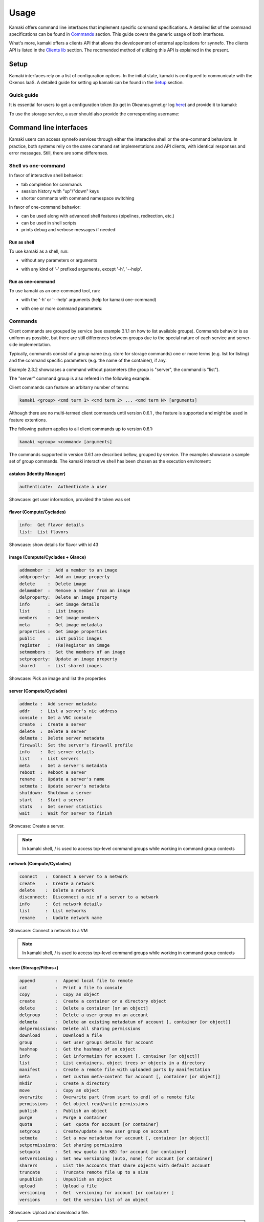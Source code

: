 Usage
=====

Kamaki offers command line interfaces that implement specific command specifications. A detailed list of the command specifications can be found in `Commands <commands.html>`_ section. This guide covers the generic usage of both interfaces.

What's more, kamaki offers a clients API that allows the developement of external applications for synnefo. The clients API is listed in the `Clients lib <clients.html>`_ section. The recomended method of utilizing this API is explained in the present.

Setup
-----

Kamaki interfaces rely on a list of configuration options. In the initial state, kamaki is configured to communicate with the Okenos IaaS. A detailed guide for setting up kamaki can be found in the `Setup <setup.html>`_ section.

Quick guide
^^^^^^^^^^^

It is essential for users to get a configuration token (to get in Okeanos.grnet.gr log `here <https://accounts.okeanos.grnet.gr/im/>`_) and provide it to kamaki:

.. code-block:: console
    :emphasize-lines: 1

    Example 1.1.1: Set user token to myt0k3n==

    $ kamaki set token myt0k3n==

To use the storage service, a user should also provide the corresponding username:

.. code-block:: console
    :emphasize-lines: 1

    Example 1.1.2: Set user name to user@domain.com

    $ kamaki set account user@domain.com

Command line interfaces
-----------------------
Kamaki users can access synnefo services through either the interactive shell or the one-command behaviors. In practice, both systems relly on the same command set implementations and API clients, with identical responses and error messages. Still, there are some differenses.

Shell vs one-command
^^^^^^^^^^^^^^^^^^^^
In favor of interactive shell behavior:

* tab completion for commands
* session history with "up"/"down" keys
* shorter commants with command namespace switching

In favor of one-command behavior:

* can be used along with advanced shell features (pipelines, redirection, etc.)
* can be used in shell scripts
* prints debug and verbose messages if needed

Run as shell
""""""""""""
To use kamaki as a shell, run:

* without any parameters or arguments

.. code-block:: console
    :emphasize-lines: 1

    Example 2.2.1: Run kamaki shell

    $ kamaki

* with any kind of '-' prefixed arguments, except '-h', '--help'.

.. code-block:: console
    :emphasize-lines: 1

    Example 2.2.2: Run kamaki shell with custom configuration file

    $ kamaki --config myconfig.file


Run as one-command
""""""""""""""""""
To use kamaki as an one-command tool, run:

* with the '-h' or '--help' arguments (help for kamaki one-command)

.. code-block:: console
    :emphasize-lines: 1

    Example 2.3.1: Kamaki help

    $kamaki -h

* with one or more command parameters:

.. code-block:: console
    :emphasize-lines: 1

    Example 2.3.2: List VMs managed by user

    $ kamaki server list

Commands
^^^^^^^^

Client commands are grouped by service (see example 3.1.1 on how to list available groups). Commands behavior is as uniform as possible, but there are still differences between groups due to the special nature of each service and server-side implementation.

Typically, commands consist of a group name (e.g. store for storage commands) one or more terms (e.g. list for listing) and the command specific parameters (e.g. the name of the container), if any.

.. code-block:: console
    :emphasize-lines: 1

    Example 3.1.1: List stored files in container mycontainer.

    $ kamaki store list mycontainer

Example 2.3.2 showcases a command without parameters (the group is "server", the command is "list").

The "server" command group is also refered in the following example.

.. code-block:: console
    :emphasize-lines: 1

    Example 3.1.2 Show information about a user-managed VM with id 42

    $ kamaki server info 42

Client commands can feature an arbitarry number of terms:

.. code-block:: text

    kamaki <group> <cmd term 1> <cmd term 2> ... <cmd term N> [arguments]

Although there are no multi-termed client commands until version 0.6.1 , the feature is supported and might be used in feature extentions.

The following pattern applies to all client commands up to version 0.6.1:

.. code-block:: text

    kamaki <group> <command> [arguments]

The commands supported in version 0.6.1 are described bellow, grouped by service. The examples showcase a sample set of group commands. The kamaki interactive shell has been chosen as the execution enviroment:

astakos (Identity Manager)
""""""""""""""""""""""""""

.. code-block:: text

    authenticate:  Authenticate a user

Showcase: get user information, provided the token was set

.. code-block:: console
    :emphasize-lines: 1,4

    * Enter astakos context *
    [kamaki]:astakos

    * Authenticate user *
    [astakos]:authenticate
    auth_token        :  s0m3t0k3nth@t1sr3m0v3d==
    auth_token_created:  2012-11-13T14:12:40.917034
    auth_token_expires:  2012-12-13T14:12:40.917035
    groups            : 
                      default
    has_credits       :  False
    has_signed_terms  :  True
    uniq              :  myaccount@grnet.gr
    username          :  4215th3b357num9323v32

flavor (Compute/Cyclades)
"""""""""""""""""""""""""

.. code-block:: text

    info:  Get flavor details
    list:  List flavors

Showcase: show details for flavor with id 43

.. code-block:: console
    :emphasize-lines: 1,4

    * Enter flavor context *
    [kamaki]: flavor

    * Get details about flavor with id 43 *
    [flavor]: info 43
    SNF:disk_template:  drbd
    cpu              :  4
    disk             :  10
    id               :  43
    name             :  C4R2048D10
    ram              :  2048

image (Compute/Cyclades + Glance)
""""""""""""""""""""""""""""""""""

.. code-block:: text

    addmember  :  Add a member to an image
    addproperty:  Add an image property
    delete     :  Delete image
    delmember  :  Remove a member from an image
    delproperty:  Delete an image property
    info       :  Get image details
    list       :  List images
    members    :  Get image members
    meta       :  Get image metadata
    properties :  Get image properties
    public     :  List public images
    register   :  (Re)Register an image
    setmembers :  Set the members of an image
    setproperty:  Update an image property
    shared     :  List shared images

Showcase: Pick an image and list the properties

.. code-block:: console
    :emphasize-lines: 1,4,18

    * Enter image context *
    [kamaki]:image

    * list all available images *
    [image]:list
    1395fdfb-51b4-419f-bb02-f7d632860611 (Ubuntu Desktop LTS)
    1580deb4-edb3-4496-a27f-7a246c4c0528 (Ubuntu Desktop)
    18a82962-43eb-4b32-8e28-8f8880af89d7 (Kubuntu LTS)
    6aa6eafd-dccb-422d-a904-67fe2bdde87e (Debian Desktop)
    6b5681e4-7502-46ae-b1e9-9fd837932095 (maelstrom)
    78262ee7-949e-4d70-af3a-85360c3de57a (Windows Server 2012)
    86bc2414-0fb3-4898-a637-240292243302 (Fedora)
    926ab1c5-2d85-49d4-aebe-0fce712789b9 (Windows Server 2008)
    b2dffe52-64a4-48c3-8a4c-8214cc3165cf (Debian Base)
    baf2321c-57a0-4a69-825d-49f49cea163a (CentOS)
    c1d27b46-d875-4f5c-b7f1-f39b5af62905 (Kubuntu)

    * Get properties of image with id b2dffe52-64a4-48c3-8a4c-8214cc3165cf *
    [image]:properties b2dffe52-64a4-48c3-8a4c-8214cc3165cf
    description   :  Debian 6.0.6 (Squeeze) Base System
    gui           :  No GUI
    kernel        :  2.6.32
    os            :  debian
    osfamily      :  linux
    root_partition:  1
    sortorder     :  1
    users         :  root

server (Compute/Cyclades)
"""""""""""""""""""""""""

.. code-block:: text

    addmeta :  Add server metadata
    addr    :  List a server's nic address
    console :  Get a VNC console
    create  :  Create a server
    delete  :  Delete a server
    delmeta :  Delete server metadata
    firewall:  Set the server's firewall profile
    info    :  Get server details
    list    :  List servers
    meta    :  Get a server's metadata
    reboot  :  Reboot a server
    rename  :  Update a server's name
    setmeta :  Update server's metadata
    shutdown:  Shutdown a server
    start   :  Start a server
    stats   :  Get server statistics
    wait    :  Wait for server to finish

Showcase: Create a server.

.. code-block:: console
    :emphasize-lines: 1,4,21,35,44,62

    * Enter server context *
    [kamaki]:server

    * See server-create help *
    [server]:create -h
    usage: create <name> <flavor id> <image id>
            [--personality PERSONALITY] [-h] [--config CONFIG]

    Create a server

    optional arguments:
      -v, --verbose         More info at response
      --personality PERSONALITY
                            add a personality file
      -d, --debug           Include debug output
      -h, --help            Show help message
      -i, --include         Include protocol headers in the output
      --config CONFIG       Path to configuration file
      -s, --silent          Do not output anything

    * List all available images *
    [server]:/image list
    1395fdfb-51b4-419f-bb02-f7d632860611 (Ubuntu Desktop LTS)
    1580deb4-edb3-4496-a27f-7a246c4c0528 (Ubuntu Desktop)
    18a82962-43eb-4b32-8e28-8f8880af89d7 (Kubuntu LTS)
    6aa6eafd-dccb-422d-a904-67fe2bdde87e (Debian Desktop)
    6b5681e4-7502-46ae-b1e9-9fd837932095 (maelstrom)
    78262ee7-949e-4d70-af3a-85360c3de57a (Windows Server 2012)
    86bc2414-0fb3-4898-a637-240292243302 (Fedora)
    926ab1c5-2d85-49d4-aebe-0fce712789b9 (Windows Server 2008)
    b2dffe52-64a4-48c3-8a4c-8214cc3165cf (Debian Base)
    baf2321c-57a0-4a69-825d-49f49cea163a (CentOS)
    c1d27b46-d875-4f5c-b7f1-f39b5af62905 (Kubuntu)

    * See details of flavor with id 1 *
    [server]:/flavor info 1
    SNF:disk_template:  drbd
    cpu              :  1
    disk             :  20
    id               :  1
    name             :  C1R1024D20
    ram              :  1024

    * Create a debian server named 'My Small Debian Server'
    [server]:create 'My Small Debian Server' 1 b2dffe52-64a4-48c3-8a4c-8214cc3165cf
    adminPass:  L8gu2wbZ94
    created  :  2012-11-23T16:56:04.190813+00:00
    flavorRef:  1
    hostId   :  
    id       :  11687
    imageRef :  b2dffe52-64a4-48c3-8a4c-8214cc3165cf
    metadata : 
             values: 
                   os   :  debian
                   users:  root
    name     :  My Small Debian Server
    progress :  0
    status   :  BUILD
    suspended:  False
    updated  :  2012-11-23T16:56:04.761962+00:00

    * wait for server to build (optional) *
    [server]:wait 11687
    Server 11687 still in BUILD mode |||||||||||||||||    | 80% - 3s
    Server 11687 is now in ACTIVE mode

.. Note:: In kamaki shell, / is used to access top-level command groups while working in command group contexts

network (Compute/Cyclades)
""""""""""""""""""""""""""

.. code-block:: text

    connect   :  Connect a server to a network
    create    :  Create a network
    delete    :  Delete a network
    disconnect:  Disconnect a nic of a server to a network
    info      :  Get network details
    list      :  List networks
    rename    :  Update network name

Showcase: Connect a network to a VM

.. code-block:: console
    :emphasize-lines: 1,4,9,24,27,44

    * Enter network context *
    [kamaki]:network

    * List user-owned VMs *
    [network]:/server list
    11687 (My Small Debian Server)
    11688 (An Ubuntu server)

    * Try network-connect (to get help) *
    [network]:connect 
    Syntax error
    usage: connect <server id> <network id> [-s] [-h] [-i] [--config CONFIG]

    Connect a server to a network

    Syntax: connect  <server id> <network id>
      --config    :  Path to configuration file
      -d,--debug  :  Include debug output
      -h,--help   :  Show help message
      -i,--include:  Include protocol headers in the output
      -s,--silent :  Do not output anything
      -v,--verbose:  More info at response

    * Connect VM with id 11687 to network with id 1409
    [network]: connect 11687 1409

    * Get details on network with id 1409
    [network]:info 1409
      attachments: 
                 nic-11687-1
      cidr       :  192.168.1.0/24
      cidr6      :  None
      created    :  2012-11-23T17:17:20.560098+00:00
      dhcp       :  True
      gateway    :  None
      gateway6   :  None
      id         :  1409
      name       :  my network
      public     :  False
      status     :  ACTIVE
      type       :  PRIVATE_MAC_FILTERED
      updated    :  2012-11-23T17:18:25.095225+00:00

    * Get connectivity details on VM with id 11687 *
    [network]:/server addr 11687
    id:  nic-11687-1
        ipv4       :  192.168.1.1
        ipv6       :  None
        mac_address:  aa:0f:c2:0b:0e:85
        network_id :  1409
        firewallProfile:  DISABLED
    id:  nic-11687-0
        ipv4           :  83.212.106.111
        ipv6           :  2001:648:2ffc:1116:a80c:f2ff:fe12:a9e
        mac_address    :  aa:0c:f2:12:0a:9e
        network_id     :  1369

.. Note:: In kamaki shell, / is used to access top-level command groups while working in command group contexts

store (Storage/Pithos+)
"""""""""""""""""""""""

.. code-block:: text

    append        :  Append local file to remote
    cat           :  Print a file to console
    copy          :  Copy an object
    create        :  Create a container or a directory object
    delete        :  Delete a container [or an object]
    delgroup      :  Delete a user group on an account
    delmeta       :  Delete an existing metadatum of account [, container [or object]]
    delpermissions:  Delete all sharing permissions
    download      :  Download a file
    group         :  Get user groups details for account
    hashmap       :  Get the hashmap of an object
    info          :  Get information for account [, container [or object]]
    list          :  List containers, object trees or objects in a directory
    manifest      :  Create a remote file with uploaded parts by manifestation
    meta          :  Get custom meta-content for account [, container [or object]]
    mkdir         :  Create a directory
    move          :  Copy an object
    overwrite     :  Overwrite part (from start to end) of a remote file
    permissions   :  Get object read/write permissions
    publish       :  Publish an object
    purge         :  Purge a container
    quota         :  Get  quota for account [or container]
    setgroup      :  Create/update a new user group on account
    setmeta       :  Set a new metadatum for account [, container [or object]]
    setpermissions:  Set sharing permissions
    setquota      :  Set new quota (in KB) for account [or container]
    setversioning :  Set new versioning (auto, none) for account [or container]
    sharers       :  List the accounts that share objects with default account
    truncate      :  Truncate remote file up to a size
    unpublish     :  Unpublish an object
    upload        :  Upload a file
    versioning    :  Get  versioning for account [or container ]
    versions      :  Get the version list of an object

Showcase: Upload and download a file.

.. code-block:: console
    :emphasize-lines: 1,7,11,16,21,29,33,37,41,44,51,55,60,64

    * Create a random binarry file at current OS path *
    [kamaki]:!dd bs=4M if=/dev/zero of=rndm_local.file count=5
    5+0 records in
    5+0 records out
    20971520 bytes (21 MB) copied, 0.016162 s, 1.3 GB/s

    * Enter store context *
    [kamaki]:store


    * Check local file *
    [store]:!ls -lh rndm_local.file
    -rw-rw-r-- 1 ******** ******** 20M Nov 26 15:36 rndm_local.file


    * Create two containers *
    [store]:create mycont1
    [store]:create mycont2


    * List accessible containers *    
    [store]:list
    1. mycont1 (0B, 0 objects)
    2. mycont2 (0B, 0 objects)
    3. pithos (0B, 0 objects)
    4. trash (0B, 0 objects)


    * Upload local file to 1st container *
    [store]:upload rndm_local.file mycont1


    * Check if file has been uploaded *
    [store]:list mycont1
    1.    20M rndm_local.file

    * Create director mydir on second container *
    [store]:mkdir mycont2:mydir


    * Move file from 1st to 2nd container (and in the directory) *
    [store]:move mycont1:rndm_local.file mycont2:mydir/rndm_local.file

    * Check the container of both containers *
    [store]:list mycont1
    [store]:list mycont2
    1.      D mydir/
    2.    20M mydir/rndm_local.file


    * Copy file from 2nd to 1st container, with a new name *
    [store]:copy mycont2:mydir/rndm_local.file mycont1:rndm_remote.file


    * Check pasted file *
    [store]:list mycont1
    1.    20M rndm_remote.file


    * Download pasted file to local filesystem *
    [store]:download mycont1:rndm_remote.file rndm_remote.file


    * Check if file is downloaded and if it is the same to original *
    [store]:!ls -lh *.file
    -rw-rw-r-- 1 ******** ******** 20M Nov 26 15:36 rndm_local.file
    -rw-rw-r-- 1 ******** ******** 20M Nov 26 15:42 rndm_remote.file
    [store]:!diff rndm_local.file rndm_remote.file

.. Note:: In kamaki shell, ! is used to execute OS shell commands (bash in the above)

One-command interface
^^^^^^^^^^^^^^^^^^^^^

Kamaki usage as a one-command tool is detailed in this section

Using help
""""""""""

Kamaki help is used to see available commands, with description, syntax and their corresponding optional arguments.

To see the command groups, users should use -h or --help like in example 1.3.1. In the same way, help information for command groups and commands is printed. In the following examples, the help messages of kamaki, of a command group (server) and of a command in that group (list) are shown.

.. code-block:: console
    :emphasize-lines: 1

    Example 4.1.1: kamaki help shows available parameters and command groups


    $ kamaki -h
    usage: kamaki <cmd_group> [<cmd_subbroup> ...] <cmd>
        [-s] [-V] [-i] [--config CONFIG] [-o OPTIONS] [-h]

    optional arguments:
      -v, --verbose         More info at response
      -s, --silent          Do not output anything
      -V, --version         Print current version
      -d, --debug           Include debug output
      -i, --include         Include protocol headers in the output
      --config CONFIG       Path to configuration file
      -o OPTIONS, --options OPTIONS
                            Override a config value
      -h, --help            Show help message

    Options:
     - - - -
    astakos:  Astakos API commands
    config :  Configuration commands
    flavor :  Compute/Cyclades API flavor commands
    history:  Command history
    image  :  Compute/Cyclades or Glance API image commands
    network:  Compute/Cyclades API network commands
    server :  Compute/Cyclades API server commands
    store  :  Pithos+ storage commands

.. code-block:: console
    :emphasize-lines: 1

    Example 4.1.2: Cyclades help contains all first-level commands of cyclades command group


    $ kamaki cyclades -h
    usage: kamaki server <...> [-v] [-s] [-V] [-d] [-i] [--config CONFIG]
                               [-o OPTIONS] [-h]

    optional arguments:
      -v, --verbose         More info at response
      -s, --silent          Do not output anything
      -V, --version         Print current version
      -d, --debug           Include debug output
      -i, --include         Include protocol headers in the output
      --config CONFIG       Path to configuration file
      -o OPTIONS, --options OPTIONS
                            Override a config value
      -h, --help            Show help message

    Options:
     - - - -
    addmeta :  Add server metadata
    addr    :  List a server's nic address
    console :  Get a VNC console
    create  :  Create a server
    delete  :  Delete a server
    delmeta :  Delete server metadata
    firewall:  Set the server's firewall profile
    info    :  Get server details
    list    :  List servers
    meta    :  Get a server's metadata
    reboot  :  Reboot a server
    rename  :  Update a server's name
    setmeta :  Update server's metadata
    shutdown:  Shutdown a server
    start   :  Start a server
    stats   :  Get server statistics
    wait    :  Wait for server to finish [BUILD, STOPPED, REBOOT, ACTIVE]

.. code-block:: console
    :emphasize-lines: 1

    Example 4.1.3: Help for command "server list" with syntax, description and avaiable user options


    $ kamaki server list -h
    usage: kamaki server list [-V] [-i] [--config CONFIG] [-h] [-l]

    List servers

    optional arguments:
      -v, --verbose         More info at response
      -s, --silent          Do not output anything
      -V, --version         Print current version
      -d, --debug           Include debug output
      -i, --include         Include protocol headers in the output
      --config CONFIG       Path to configuration file
      -o OPTIONS, --options OPTIONS
                            Override a config value
      -h, --help            Show help message
      -l                    show detailed output

.. _using-history-ref:

Using history
"""""""""""""

Kamaki command history is stored in a file at user home (".kamaki.history" by default). To set a custom history file path users must set the history.file config option (see `available config options <setup.html#editing-options>`_).

Every syntactically correct command is appended at the end of that file. In order to see how to use history, use the kamaki help system:

.. code-block:: console
    :emphasize-lines: 1

    Example 4.2.1: Available history options


    $ kamaki history -h
    ...
    clean:  Clean up history
    show :  Show history

The following example showcases how to use history in kamaki

.. code-block:: console
    :emphasize-lines: 1

    Example 4.2.2: Clean up everything, run a kamaki command, show full and filtered history
    

    $ kamaki history clean
    $ kamaki server list
    ...
    $ kamaki history show
    1.  kamaki server list
    2.  kamaki history show
    $ kamaki history show --match server
    1. kamaki server list
    3. kamaki history show --match server

Debug
"""""

In case of errors, kamaki in debug mode shows usefull debug information, like the stack trace, instead of a user-friendly error message. Kamaki also suppresses various warning messages that are also allowed in debug mode.

To run kamaki in debug mode use the -d or --debug option

Verbose
"""""""

Most kamaki commands are translated into http requests. Kamaki clients API translated the semantics to REST and handles the response. Users who need to have access to these commands can use the verbose mode that presentes the HTTP Request details as well as the full server response.

To run kamaki in verbose mode use the -v or --verbose option

One-command features
""""""""""""""""""""

Kamaki commands can be used along with advanced shell features.

.. code-block:: console
    :emphasize-lines: 1

    Example 4.4.1: Print username for token us3rt0k3n== using grep
    

    $ kamaki astakos authenticate -o token=us3rt0k3n== | grep uniq
    uniq        : user@synnefo.org

The -o argument can be used to overide temporarily various (set or unset) options. In one command, all -o options are forgoten just after the command had been completed, and the previous settings are restored (the configuration file is not modified).

The astakos-authenticate command in example 4.4.1 run against an explicitly provided token, which temporarily overode the token provided in the configuration file.

Interactive shell
^^^^^^^^^^^^^^^^^

Kamaki interactive shell is details in this section

Command Contexts
""""""""""""""""

The kamaki interactive shell implements the notion of command contexts. Each command group is also a context where the users can **enter** by typing the group name. If the context switch is succesful, the kamaki shell prompt changes to present the new context ("store" in example 5.1.1).

.. code-block:: console
    :emphasize-lines: 1

    Example 5.1.1: Enter store commands context/group


    $ kamaki
    [kamaki]:store
    [store]:

Type **exit** or **ctrl-D** to exit a context and return to the context of origin. If already at the top context (kamaki), an exit is equivalent to exiting the programm.

.. code-block:: console
    :emphasize-lines: 1

    Example 5.1.2: Exit store context and then exit kamaki

    [store]: exit
    [kamaki]: exit
    $

A user might **browse** through different contexts during one session.

.. code-block:: console
    :emphasize-lines: 1

    Example 5.1.3: Execute list command in different contexts

    $ kamaki
    [kamaki]:config
    [config]:list
    ... (configuration options listing) ...
    [config]:exit
    [kamaki]:store
    [store]:list
    ... (storage containers listing) ...
    [store]:exit
    [kamaki]:server
    [server]:list
    ... (VMs listing) ...
    [server]: exit
    [kamaki]:

Users have the option to avoid switching between contexts: all commands can run from the **top context**. As a result, examples 5.1.3 and 5.1.4 are equivalent.

.. code-block:: console
    :emphasize-lines: 1

    Example 5.1.4: Execute different "list" commands from top context


    [kamaki]:config list
    ... (configuration options listing) ...
    [kamaki]:store list
    ... (storage container listing) ...
    [kamaki]:server list
    ... (VMs listing) ...
    [kamaki]:

Help
""""

There are two help mechanisms: a context-level and a command-level.

**Context-level help** lists the available commands in a context and can also offer a short description for each command.

Context-level help syntax::

    * Show available commands in current context *
    [context]:help
    [context]:?

    * Show help for command cmd *
    [context]:help cmd
    [context]:?cmd

The context-level help results change from context to context

.. code-block:: console
    :emphasize-lines: 1

    Example 5.2.1: Get available commands, pick a context and get help there as well


    [kamaki]:help

    kamaki commands:
    ================
    astakos  config  flavor  history  image  network  server  store

    interactive shell commands:
    ===========================
    exit  help  shell

    [kamaki]:?config
    Configuration commands (config -h for more options)

    [kamaki]:config

    [config]:?

    config commands:
    ================
    delete  get  list  set

    interactive shell commands:
    ===========================
    exit  help  shell

    [config]:help set
    Set a configuration option (set -h for more options)

In context-level, there is a distinction between kamaki-commands and interactive shell commands. The former are available in one-command mode and are releated to the cloud client setup and use, while the later are context-shell functions.

**Command-level help** prints the syntax, arguments and description of a specific (terminal) command

Command-level help syntax::

    * Get help for command cmd1 cmd2 ... cmdN *
    [context]:cmd1 cmd2 ... cmdN -h
    <syntax>

    <description>

    <arguments and possible extentions>

Command-level help mechanism is exactly the same as the one used in one-command mode. For example, it is invoked by using the -h or --help parameter at any point.

.. code-block:: console
    :emphasize-lines: 1

    Example 5.2.2: Get command-level help for config and config-set


    [kamaki]:config --help
    config: Configuration commands
    delete:  Delete a configuration option (and use the default value)
    get   :  Show a configuration option
    list  :  List configuration options
    set   :  Set a configuration option

    [kamaki]:config

    [config]:set -h
    usage: set <option> <value> [-v] [-d] [-h] [-i] [--config CONFIG] [-s]

    Set a configuration option

    optional arguments:
      -v, --verbose    More info at response
      -d, --debug      Include debug output
      -h, --help       Show help message
      -i, --include    Include protocol headers in the output
      --config CONFIG  Path to configuration file
      -s, --silent     Do not output anything

There are many ways of producing a help message, as shown in example 5.2.3

.. code-block:: console
    :emphasize-lines: 1

    Example 5.2.3: Equivalent calls of command-level help for config-set


    [config]:set -h
    [config]:set -help
    [kamaki]:config set -h
    [kamaki]:config set --help
    [store]:/config set -h
    [server]:/config set --help

.. _accessing-top-level-commands-ref:

Accessing top-level commands
""""""""""""""""""""""""""""

When working in a context, it is often usefull to access other contexts or top-level commands. Kamaki offers access to top-level commands by using the / prefix, as shown bellow::

    * access a command "anothercontext cmd1 cmd2 ... cmdN"
    [context]:/anothercontext cmd1 cmd2 ... cmdN

An example (5.3.1) that showcases how top-level access improves user experience is the creation of a VM. A VM is created with the command server-create. This command is called with three parameters:

* the name of the new VM
* the flavor id
* the image id

It is often the case that a user who works in the context command, needs to create a new VM, but doesn't know the flavor or image id of preference. Therefore, it is nessecary to list all available flavors (flavor-list) or images (image-list. Both commands belong to different contexts.

.. code-block:: console
    :emphasize-lines: 1

    Example 5.3.1: Create a VM from server context

    [server]:create -h
    create <name> <flavor id> <image id> ...
    ...
    
    [server]:/flavor list
    ...
    20. AFLAVOR
        SNF:disk_template:  drbd
        cpu              :  4
        disk             :  10
        id               :  43
        ram              :  2048
    
    [server]:/image list
    1580deb4-edb3-7a246c4c0528 (Ubuntu Desktop)
    18a82962-43eb-8f8880af89d7 (Windows 7)
    531aa018-9a40-a4bfe6a0caff (Windows XP)
    6aa6eafd-dccb-67fe2bdde87e (Debian Desktop)
    
    [server]:create 'my debian' 43 6aa6eafd-dccb-67fe2bdde87e
    ...

An other example (5.3.2) showcases how to aquire and modify configuration settings from a different context. In this scenario, the user token expires at server side while the user is working. When that happens, the system responds with an *(401) UNAUTHORIZED* message. The user can aquires a new token (with a browser) which has to be set to kamaki.

.. code-block:: console
    :emphasize-lines: 1

    Example 5.3.2: Set a new token from store context


    [store]:list
    (401) UNAUTHORIZED Access denied

    [store]:/astakos authenticate
    (401) UNAUTHORIZED Invalid X-Auth-Token

    [store]:/config get token
    my3xp1r3dt0k3n==

    [store]:/config set token myfr35ht0k3n==

    [store]:/config get token
    myfr35ht0k3n==

    [store]:list
    1.  pithos (10MB, 2 objects)
    2.  trash (0B, 0 objects)

The following example compares some equivalent calls that run *astakos-authenticate* after a *store-list* 401 failure.

.. code-block:: console
    :emphasize-lines: 1,3,10,17,26

    Example 5.3.3: Equivalent astakos-authenticate calls after a store-list 401 failure

    * without kamaki interactive shell *
    $ kamaki store list
    (401) UNAUTHORIZED Access denied
    $ kamaki astakos authenticate
    ...
    $

    * from top-level context *
    [kamaki]:store list
    (401) UNAUTHORIZED Access denied
    [kamaki]:astakos authenticate
    ...
    [kamaki]

    * maximum typing *
    [store]:list
    (401) UNAUTHORIZED Access denied
    [store]:exit
    [kamaki]:astakos
    [astakos]:authenticate
    ...
    [astakos]:

    * minimum typing *
    [store]: list
    (401) UNAUTHORIZED Access denied
    [store]:/astakos authenticate
    ...
    [store]:

.. hint:: To exit kamaki shell while in a context, try */exit*

Config
""""""

The configuration mechanism of kamaki is detailed at the `setup section <setup.html>`_ and it is common for both interaction modes. In specific, the configuration mechanism is implemented as a command group, namely *config*. Using the config commands is as straighforward as any other kamaki commands.

It is often usefull to set, delete or update a value. This can be managed either inside the config context or from any commant context by using the / detour.

.. Note:: config updates in kamaki shell persist even after the session is over. All setting changes affects the physical kamaki config file (automatically created, if not set manually)

In example 5.4.1 the user is going to work with only one storage container. The store commands use the container:path syntax, but if the user could set a container as a defaul, the container name could be ommited in most cases. This is possible by setting a store.container setting.

.. code-block:: console
    :emphasize-lines: 1

    Example 5.4.1: Set default storage container


    [store]:list
    1.  mycontainer (32MB, 2 objects)
    2.  pithos (0B, 0 objects)
    3.  trash (2MB, 1 objects)

    [store]:list mycontainer
    1.  D mydir/
    2.  20M mydir/rndm_local.file
    
    [store]:/config set store.container mycontainer

    [store]: list
    1.  D mydir/
    2.  20M mydir/rndm_local.file

After a while, the user needs to work with multiple containers, therefore a default container is not longer needed. The store.container setting can be deleted, as shown in example 5.4.2 .

.. code-block:: console
    :emphasize-lines: 1

    Example 5.4.2: Delete a setting option


    [store]:/config delete store.container

    [store]:list
    1.  mycontainer (32MB, 2 objects)
    2.  pithos (0B, 0 objects)
    3.  trash (2MB, 1 objects)

.. warning:: In some cases, the config setting updates are not immidiately effective. If that is the case, they will be after the next command run, whatever that command is.

History
"""""""

There are two history modes: session and permanent. Session history keeps record of all actions in a kamaki shell session, while permanent history appends all commands to an accessible history file.

Session history is only available in interactive shell mode. Users can iterrate through past commands in the same session by with the *up*and *down* keys. Session history is not stored, although syntactically correct commands are recorded through the permanent history mechanism

Permanent history is implemented as a command group and is common to both the one-command and shell interfaces. In specific, every syntactically correct command is appended in a history file (configured as *history.file* in settings, see `setup section <setup.html>`_ for details). Commands executed in one-command mode are mixed with the ones run in kamaki shell (also see :ref:`using-history-ref` section on this guide).

Tab completion
""""""""""""""

Kamaki shell features tab completion for the first level of command terms of the current context. Tab completion pool changes dynamically when the context is switched. Currently, tab completion is not supported when the / detour is used (see :ref:accessing-top-level-commands-ref ).

OS Shell integration
""""""""""""""""""""

Kamaki shell features the ability to execute OS-shell commands from any context. This can be achieved by typing *!* or *shell*::

    [kamaki_context]:!<OS shell command>
    ... OS shell command output ...

    [kamaki_context]:shell <OS shell command>
    ... OS shell command output ...

.. code-block:: console
    :emphasize-lines: 1

    Example 5.7.1: Run unix-style shell commands from kamaki shell


    [kamaki]:!ls -al
    total 16
    drwxrwxr-x 2 saxtouri saxtouri 4096 Nov 27 16:47 .
    drwxrwxr-x 7 saxtouri saxtouri 4096 Nov 27 16:47 ..
    -rw-rw-r-- 1 saxtouri saxtouri 8063 Jun 28 14:48 kamaki-logo.png

    [kamaki]:shell cp kamaki-logo.png logo-copy.png

    [kamaki]:shell ls -al
    total 24
    drwxrwxr-x 2 saxtouri saxtouri 4096 Nov 27 16:47 .
    drwxrwxr-x 7 saxtouri saxtouri 4096 Nov 27 16:47 ..
    -rw-rw-r-- 1 saxtouri saxtouri 8063 Jun 28 14:48 kamaki-logo.png
    -rw-rw-r-- 1 saxtouri saxtouri 8063 Jun 28 14:48 logo-copy.png


Kamaki shell commits command strings to the outside shell and prints the results, without interacting with it. After a command is finished, kamaki shell returns to its initial state, which involves the current directory, as show in example 5.7.2 .

.. code-block:: console
    :emphasize-lines: 1

    Example 5.7.2: Attempt (and fail) to change working directory


    [kamaki]:!pwd
    /home/username

    [kamaki]:!cd ..

    [kamaki]:shell pwd
    /home/username

Creating applications with the Clients API
------------------------------------------
